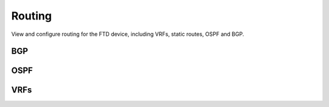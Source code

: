 Routing
=============

View and configure routing for the FTD device, including VRFs, static routes, OSPF and BGP.

BGP
---------

.. py:currentmodule:: firepyer

.. class:: Fdm
   :noindex:

   .. automethod:: get_bgp_general_settings
   .. fp_output:: get_bgp_general_settings
   .. automethod:: set_bgp_general_settings
   .. automethod:: get_bgp_settings
   .. fp_output:: get_bgp_settings
   .. automethod:: set_bgp_settings


OSPF
---------

.. py:currentmodule:: firepyer

.. class:: Fdm
   :noindex:

   .. automethod:: get_ospf_settings
   .. fp_output:: get_ospf_settings


VRFs
---------

.. py:currentmodule:: firepyer

.. class:: Fdm
   :noindex:

   .. automethod:: get_vrfs
   .. fp_output:: get_vrfs
